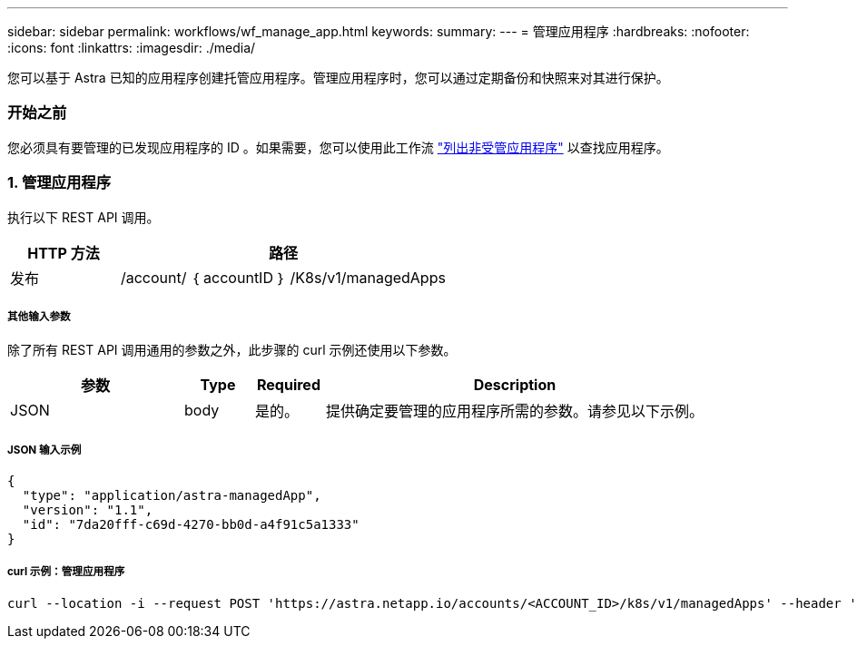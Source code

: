 ---
sidebar: sidebar 
permalink: workflows/wf_manage_app.html 
keywords:  
summary:  
---
= 管理应用程序
:hardbreaks:
:nofooter: 
:icons: font
:linkattrs: 
:imagesdir: ./media/


[role="lead"]
您可以基于 Astra 已知的应用程序创建托管应用程序。管理应用程序时，您可以通过定期备份和快照来对其进行保护。



=== 开始之前

您必须具有要管理的已发现应用程序的 ID 。如果需要，您可以使用此工作流 link:wf_list_unman_apps.html["列出非受管应用程序"] 以查找应用程序。



=== 1. 管理应用程序

执行以下 REST API 调用。

[cols="25,75"]
|===
| HTTP 方法 | 路径 


| 发布 | /account/ ｛ accountID ｝ /K8s/v1/managedApps 
|===


===== 其他输入参数

除了所有 REST API 调用通用的参数之外，此步骤的 curl 示例还使用以下参数。

[cols="25,10,10,55"]
|===
| 参数 | Type | Required | Description 


| JSON | body | 是的。 | 提供确定要管理的应用程序所需的参数。请参见以下示例。 
|===


===== JSON 输入示例

[source, json]
----
{
  "type": "application/astra-managedApp",
  "version": "1.1",
  "id": "7da20fff-c69d-4270-bb0d-a4f91c5a1333"
}
----


===== curl 示例：管理应用程序

[source, curl]
----
curl --location -i --request POST 'https://astra.netapp.io/accounts/<ACCOUNT_ID>/k8s/v1/managedApps' --header 'Content-Type: application/astra-managedApp+json' --header 'Accept: */*' --header 'Authorization: Bearer <API_TOKEN>'  --d @JSONinput
----